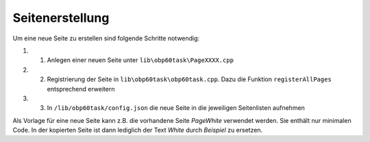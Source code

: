 Seitenerstellung
================

Um eine neue Seite zu erstellen sind folgende Schritte notwendig:

#.	1. Anlegen einer neuen Seite unter ``lib\obp60task\PageXXXX.cpp``
#.	2. Registrierung der Seite in ``lib\obp60task\obp60task.cpp``. Dazu die Funktion ``registerAllPages`` entsprechend erweitern
#.	3. In ``/lib/obp60task/config.json`` die neue Seite in die jeweiligen Seitenlisten aufnehmen

Als Vorlage für eine neue Seite kann z.B. die vorhandene Seite *PageWhite* verwendet werden. Sie enthält nur minimalen Code. In der kopierten Seite ist dann lediglich der Text *White* durch *Beispiel* zu ersetzen.

